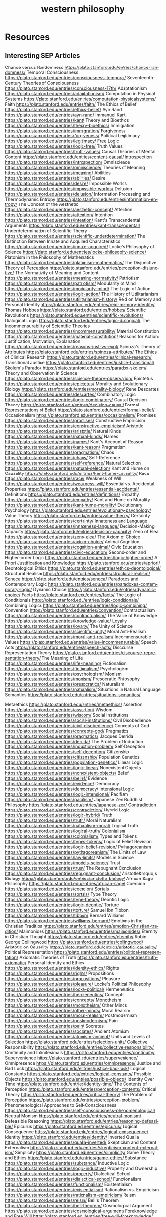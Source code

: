 #+title: western philosophy
#+description: Philosophy knowledge-base of the ##apoptosis community on Freenode
#+language: en
#+startup: overview indent align
#+babel: :cache no
#+options: ^:nil num:nil tags:nil
#+html_head: <link rel="stylesheet" type="text/css" href="https://www.pirilampo.org/styles/readtheorg/css/htmlize.css"/>
#+html_head: <link rel="stylesheet" type="text/css" href="https://www.pirilampo.org/styles/readtheorg/css/readtheorg.css"/>
#+html_head: <script src="https://ajax.googleapis.com/ajax/libs/jquery/2.1.3/jquery.min.js"></script>
#+html_head: <script src="https://maxcdn.bootstrapcdn.com/bootstrap/3.3.4/js/bootstrap.min.js"></script>
#+html_head: <script type="text/javascript" src="https://www.pirilampo.org/styles/lib/js/jquery.stickytableheaders.js"></script>
#+html_head: <script type="text/javascript" src="https://www.pirilampo.org/styles/readtheorg/js/readtheorg.js"></script>
#+html_head: <link rel="stylesheet" type="text/css" href="/episteme/extra.css"/>

* Resources
** Interesting SEP Articles
Chance versus Randomness https://plato.stanford.edu/entries/chance-randomness/
Temporal Consciousness https://plato.stanford.edu/entries/consciousness-temporal/
Seventeenth-Century Theories of Consciousness https://plato.stanford.edu/entries/consciousness-17th/
Adaptationism https://plato.stanford.edu/entries/adaptationism/
Computation in Physical Systems https://plato.stanford.edu/entries/computation-physicalsystems/
Faith https://plato.stanford.edu/entries/faith/
The Ethics of Belief https://plato.stanford.edu/entries/ethics-belief/
Ayn Rand https://plato.stanford.edu/entries/ayn-rand/
Immanuel Kant https://plato.stanford.edu/entries/kant/
Theory and Bioethics https://plato.stanford.edu/entries/theory-bioethics/
Immigration https://plato.stanford.edu/entries/immigration/
Forgiveness https://plato.stanford.edu/entries/forgiveness/
Political Legitimacy https://plato.stanford.edu/entries/legitimacy/
Free Logic https://plato.stanford.edu/entries/logic-free/
Truth Values https://plato.stanford.edu/entries/truth-values/
Causal Theories of Mental Content https://plato.stanford.edu/entries/content-causal/
Introspection https://plato.stanford.edu/entries/introspection/
Omniscience https://plato.stanford.edu/entries/omniscience/
Theories of Meaning https://plato.stanford.edu/entries/meaning/
Abilities https://plato.stanford.edu/entries/abilities/
Desire https://plato.stanford.edu/entries/desire/
Impossible Worlds https://plato.stanford.edu/entries/impossible-worlds/
Delusion https://plato.stanford.edu/entries/delusion/
Information Processing and Thermodynamic Entropy https://plato.stanford.edu/entries/information-entropy/
The Concept of the Aesthetic https://plato.stanford.edu/entries/aesthetic-concept/
Attention https://plato.stanford.edu/entries/attention/
Intention https://plato.stanford.edu/entries/intention/
Kant's Transcendental Arguments https://plato.stanford.edu/entries/kant-transcendental/
Underdetermination of Scientific Theory https://plato.stanford.edu/entries/scientific-underdetermination/
The Distinction Between Innate and Acquired Characteristics https://plato.stanford.edu/entries/innate-acquired/
Locke's Philosophy of Science https://plato.stanford.edu/entries/locke-philosophy-science/
Platonism in the Philosophy of Mathematics https://plato.stanford.edu/entries/platonism-mathematics/
The Disjunctive Theory of Perception https://plato.stanford.edu/entries/perception-disjunctive/
The Normativity of Meaning and Content https://plato.stanford.edu/entries/meaning-normativity/
Patriotism https://plato.stanford.edu/entries/patriotism/
Modularity of Mind https://plato.stanford.edu/entries/modularity-mind/
The Logic of Action https://plato.stanford.edu/entries/logic-action/
The History of Utilitarianism https://plato.stanford.edu/entries/utilitarianism-history/
Reid on Memory and Personal Identity https://plato.stanford.edu/entries/reid-memory-identity/
Thomas Hobbes https://plato.stanford.edu/entries/hobbes/
Scientific Revolutions https://plato.stanford.edu/entries/scientific-revolutions/
Dialogical Logic https://plato.stanford.edu/entries/logic-dialogical/
The Incommensurability of Scientific Theories https://plato.stanford.edu/entries/incommensurability/
Material Constitution https://plato.stanford.edu/entries/material-constitution/
Reasons for Action: Justification, Motivation, Explanation https://plato.stanford.edu/entries/reasons-just-vs-expl/
Spinoza's Theory of Attributes https://plato.stanford.edu/entries/spinoza-attributes/
The Ethics of Clinical Research https://plato.stanford.edu/entries/clinical-research/
Transitional Justice https://plato.stanford.edu/entries/justice-transitional/
Skolem's Paradox https://plato.stanford.edu/entries/paradox-skolem/
Theory and Observation in Science https://plato.stanford.edu/entries/science-theory-observation/
Epictetus https://plato.stanford.edu/entries/epictetus/
Morality and Evolutionary Biology https://plato.stanford.edu/entries/morality-biology/
Rene Descartes https://plato.stanford.edu/entries/descartes/
Combinatory Logic https://plato.stanford.edu/entries/logic-combinatory/
Causal Decision Theory https://plato.stanford.edu/entries/decision-causal/
Formal Representations of Belief https://plato.stanford.edu/entries/formal-belief/
Occasionalism https://plato.stanford.edu/entries/occasionalism/
Promises https://plato.stanford.edu/entries/promises/
Constructive Empiricism https://plato.stanford.edu/entries/constructive-empiricism/
Aristotle https://plato.stanford.edu/entries/aristotle/
Natural Kinds https://plato.stanford.edu/entries/natural-kinds/
Names https://plato.stanford.edu/entries/names/
Kant's Account of Reason https://plato.stanford.edu/entries/kant-reason/
Pragmatism https://plato.stanford.edu/entries/pragmatism/
Chaos https://plato.stanford.edu/entries/chaos/
Self-Reference https://plato.stanford.edu/entries/self-reference/
Natural Selection https://plato.stanford.edu/entries/natural-selection/
Kant and Hume on Causality https://plato.stanford.edu/entries/kant-hume-causality/
Race https://plato.stanford.edu/entries/race/
Weakness of Will https://plato.stanford.edu/entries/weakness-will/
Essential vs. Accidental Properties https://plato.stanford.edu/entries/essential-accidental/
Definitions https://plato.stanford.edu/entries/definitions/
Empathy https://plato.stanford.edu/entries/empathy/
Kant and Hume on Morality https://plato.stanford.edu/entries/kant-hume-morality/
Evolutionary Psychology https://plato.stanford.edu/entries/evolutionary-psychology/
Value Theory https://plato.stanford.edu/entries/value-theory/
Certainty https://plato.stanford.edu/entries/certainty/
Innateness and Language https://plato.stanford.edu/entries/innateness-language/
Decision-Making Capacity https://plato.stanford.edu/entries/decision-capacity/
Zeno of Elea https://plato.stanford.edu/entries/zeno-elea/
The Axiom of Choice https://plato.stanford.edu/entries/axiom-choice/
Animal Cognition https://plato.stanford.edu/entries/cognition-animal/
Civic Education https://plato.stanford.edu/entries/civic-education/
Second-order and Higher-order Logic https://plato.stanford.edu/entries/logic-higher-order/
A Priori Justification and Knowledge https://plato.stanford.edu/entries/apriori/
Deontological Ethics https://plato.stanford.edu/entries/ethics-deontological/
Structural Realism https://plato.stanford.edu/entries/structural-realism/
Seneca https://plato.stanford.edu/entries/seneca/
Paradoxes and Contemporary Logic https://plato.stanford.edu/entries/paradoxes-contemporary-logic/
Dynamic Choice https://plato.stanford.edu/entries/dynamic-choice/
Facts https://plato.stanford.edu/entries/facts/
The Logic of Conditionals https://plato.stanford.edu/entries/logic-conditionals/
Combining Logics https://plato.stanford.edu/entries/logic-combining/
Convention https://plato.stanford.edu/entries/convention/
Contractualism https://plato.stanford.edu/entries/contractualism/
The Value of Knowledge https://plato.stanford.edu/entries/knowledge-value/
Loyalty https://plato.stanford.edu/entries/loyalty/
The Unity of Science https://plato.stanford.edu/entries/scientific-unity/
Moral Anti-Realism https://plato.stanford.edu/entries/moral-anti-realism/
Incommensurable Values https://plato.stanford.edu/entries/value-incommensurable/
Speech Acts https://plato.stanford.edu/entries/speech-acts/
Discourse Representation Theory https://plato.stanford.edu/entries/discourse-representation-theory/
The Meaning of Life https://plato.stanford.edu/entries/life-meaning/
Fictionalism https://plato.stanford.edu/entries/fictionalism/
Psychologism https://plato.stanford.edu/entries/psychologism/
Monism https://plato.stanford.edu/entries/monism/
Presocratic Philosophy https://plato.stanford.edu/entries/presocratics/
Naturalism https://plato.stanford.edu/entries/naturalism/
Situations in Natural Language Semantics https://plato.stanford.edu/entries/situations-semantics/

Metaethics https://plato.stanford.edu/entries/metaethics/
Assertion https://plato.stanford.edu/entries/assertion/
Wisdom https://plato.stanford.edu/entries/wisdom/
Social Institutions https://plato.stanford.edu/entries/social-institutions/
Civil Disobedience https://plato.stanford.edu/entries/civil-disobedience/
Concepts of God https://plato.stanford.edu/entries/concepts-god/
Pragmatics https://plato.stanford.edu/entries/pragmatics/
Jacques Derrida https://plato.stanford.edu/entries/derrida/
The Problem of Induction https://plato.stanford.edu/entries/induction-problem/
Self-Deception https://plato.stanford.edu/entries/self-deception/
Citizenship https://plato.stanford.edu/entries/citizenship/
Population Genetics https://plato.stanford.edu/entries/population-genetics/
Linear Logic https://plato.stanford.edu/entries/logic-linear/
Nonexistent Objects https://plato.stanford.edu/entries/nonexistent-objects/
Belief https://plato.stanford.edu/entries/belief/
Evidence https://plato.stanford.edu/entries/evidence/
Democracy https://plato.stanford.edu/entries/democracy/
Intensional Logic https://plato.stanford.edu/entries/logic-intensional/
Pacifism https://plato.stanford.edu/entries/pacifism/
Japanese Zen Buddhist Philosophy https://plato.stanford.edu/entries/japanese-zen/
Contradiction https://plato.stanford.edu/entries/contradiction/
Hybrid Logic https://plato.stanford.edu/entries/logic-hybrid/
Truth https://plato.stanford.edu/entries/truth/
Moral Naturalism https://plato.stanford.edu/entries/naturalism-moral/
Logical Truth https://plato.stanford.edu/entries/logical-truth/
Colonialism https://plato.stanford.edu/entries/colonialism/
Types and Tokens https://plato.stanford.edu/entries/types-tokens/
Logic of Belief Revision https://plato.stanford.edu/entries/logic-belief-revision/
Pythagoreanism https://plato.stanford.edu/entries/pythagoreanism/
The Limits of Law https://plato.stanford.edu/entries/law-limits/
Models in Science https://plato.stanford.edu/entries/models-science/
Trust https://plato.stanford.edu/entries/trust/
The Repugnant Conclusion https://plato.stanford.edu/entries/repugnant-conclusion/
Aristotle&rsquo;s Biology https://plato.stanford.edu/entries/aristotle-biology/
African Sage Philosophy https://plato.stanford.edu/entries/african-sage/
Coercion https://plato.stanford.edu/entries/coercion/
Sortals https://plato.stanford.edu/entries/sortals/
Type Theory https://plato.stanford.edu/entries/type-theory/
Deontic Logic https://plato.stanford.edu/entries/logic-deontic/
Torture https://plato.stanford.edu/entries/torture/
Samuel Ibn Tibbon https://plato.stanford.edu/entries/tibbon/
Bernard Williams https://plato.stanford.edu/entries/williams-bernard/
Emotions in the Christian Tradition https://plato.stanford.edu/entries/emotion-Christian-tradition/
Maimonides https://plato.stanford.edu/entries/maimonides/
Eternity in Christian Thought https://plato.stanford.edu/entries/eternity/
Robin George Collingwood https://plato.stanford.edu/entries/collingwood/
Aristotle on Causality https://plato.stanford.edu/entries/aristotle-causality/
Political Representation https://plato.stanford.edu/entries/political-representation/
Axiomatic Theories of Truth https://plato.stanford.edu/entries/truth-axiomatic/
Personal Identity and Ethics https://plato.stanford.edu/entries/identity-ethics/
Rights https://plato.stanford.edu/entries/rights/
Propositions https://plato.stanford.edu/entries/propositions/
Pleasure https://plato.stanford.edu/entries/pleasure/
Locke's Political Philosophy https://plato.stanford.edu/entries/locke-political/
Hermeneutics https://plato.stanford.edu/entries/hermeneutics/
Concepts https://plato.stanford.edu/entries/concepts/
Monotheism https://plato.stanford.edu/entries/monotheism/
Other Minds https://plato.stanford.edu/entries/other-minds/
Moral Realism https://plato.stanford.edu/entries/moral-realism/
Postmodernism https://plato.stanford.edu/entries/postmodernism/
Pain https://plato.stanford.edu/entries/pain/
Socrates https://plato.stanford.edu/entries/socrates/
Ancient Atomism https://plato.stanford.edu/entries/atomism-ancient/
Units and Levels of Selection https://plato.stanford.edu/entries/selection-units/
Collective Responsibility https://plato.stanford.edu/entries/collective-responsibility/
Continuity and Infinitesimals https://plato.stanford.edu/entries/continuity/
Supervenience https://plato.stanford.edu/entries/supervenience/
Omnipresence https://plato.stanford.edu/entries/omnipresence/
Justice and Bad Luck https://plato.stanford.edu/entries/justice-bad-luck/
Logical Constants https://plato.stanford.edu/entries/logical-constants/
Possible Objects https://plato.stanford.edu/entries/possible-objects/
Identity Over Time https://plato.stanford.edu/entries/identity-time/
The Contents of Perception https://plato.stanford.edu/entries/perception-contents/
Critical Theory https://plato.stanford.edu/entries/critical-theory/
The Problem of Perception https://plato.stanford.edu/entries/perception-problem/
Phenomenological Approaches to Self-Consciousness https://plato.stanford.edu/entries/self-consciousness-phenomenological/
Neutral Monism https://plato.stanford.edu/entries/neutral-monism/
Defeasible Reasoning https://plato.stanford.edu/entries/reasoning-defeasible/
Epicurus https://plato.stanford.edu/entries/epicurus/
Logical Consequence https://plato.stanford.edu/entries/logical-consequence/
Identity https://plato.stanford.edu/entries/identity/
Inverted Qualia https://plato.stanford.edu/entries/qualia-inverted/
Skepticism and Content Externalism https://plato.stanford.edu/entries/skepticism-content-externalism/
Simplicity https://plato.stanford.edu/entries/simplicity/
Game Theory and Ethics https://plato.stanford.edu/entries/game-ethics/
Substance https://plato.stanford.edu/entries/substance/
Inductive Logic https://plato.stanford.edu/entries/logic-inductive/
Property and Ownership https://plato.stanford.edu/entries/property/
Dialectical School https://plato.stanford.edu/entries/dialectical-school/
Functionalism https://plato.stanford.edu/entries/functionalism/
Existentialism https://plato.stanford.edu/entries/existentialism/
Rationalism vs. Empiricism https://plato.stanford.edu/entries/rationalism-empiricism/
Reism https://plato.stanford.edu/entries/reism/
Bell's Theorem https://plato.stanford.edu/entries/bell-theorem/
Cosmological Argument https://plato.stanford.edu/entries/cosmological-argument/
Foreknowledge and Free Will https://plato.stanford.edu/entries/free-will-foreknowledge/
Authority https://plato.stanford.edu/entries/authority/
Computability and Complexity https://plato.stanford.edu/entries/computability/
Consciousness https://plato.stanford.edu/entries/consciousness/
Categories https://plato.stanford.edu/entries/categories/
Schema https://plato.stanford.edu/entries/schema/
Sense-Data https://plato.stanford.edu/entries/sense-data/
Suicide https://plato.stanford.edu/entries/suicide/
Pornography and Censorship https://plato.stanford.edu/entries/pornography-censorship/
Compatibilism https://plato.stanford.edu/entries/compatibilism/
Hedonism https://plato.stanford.edu/entries/hedonism/
Plato https://plato.stanford.edu/entries/plato/
The Chinese Room Argument https://plato.stanford.edu/entries/chinese-room/
Atheism and Agnosticism https://plato.stanford.edu/entries/atheism-agnosticism/
Descriptions https://plato.stanford.edu/entries/descriptions/
Anaphora https://plato.stanford.edu/entries/anaphora/
The Frame Problem https://plato.stanford.edu/entries/frame-problem/
Moral Relativism https://plato.stanford.edu/entries/moral-relativism/
Boundary https://plato.stanford.edu/entries/boundary/
Temporal Parts https://plato.stanford.edu/entries/temporal-parts/
Knowledge by Acquaintance vs. Description https://plato.stanford.edu/entries/knowledge-acquaindescrip/
Rule Consequentialism https://plato.stanford.edu/entries/consequentialism-rule/
Francis Bacon https://plato.stanford.edu/entries/francis-bacon/
Legal Obligation and Authority https://plato.stanford.edu/entries/legal-obligation/
Plato on Rhetoric and Poetry https://plato.stanford.edu/entries/plato-rhetoric/
Mental Causation https://plato.stanford.edu/entries/mental-causation/
Phenomenology https://plato.stanford.edu/entries/phenomenology/
Arguments for Incompatibilism https://plato.stanford.edu/entries/incompatibilism-arguments/
Practical Reason https://plato.stanford.edu/entries/practical-reason/
Moral Reasoning https://plato.stanford.edu/entries/reasoning-moral/
Zombies https://plato.stanford.edu/entries/zombies/
Nothingness https://plato.stanford.edu/entries/nothingness/
Karl Marx https://plato.stanford.edu/entries/marx/
Dualism https://plato.stanford.edu/entries/dualism/
Life https://plato.stanford.edu/entries/life/
Necessary and Sufficient Conditions https://plato.stanford.edu/entries/necessary-sufficient/
The Analytic/Synthetic Distinction https://plato.stanford.edu/entries/analytic-synthetic/
Intentionality https://plato.stanford.edu/entries/intentionality/
Virtue Ethics https://plato.stanford.edu/entries/ethics-virtue/
States of Affairs https://plato.stanford.edu/entries/states-of-affairs/
The Moral Status of Animals https://plato.stanford.edu/entries/moral-animal/
The Computational Theory of Mind https://plato.stanford.edu/entries/computational-mind/
Bayes' Theorem https://plato.stanford.edu/entries/bayes-theorem/
Punishment https://plato.stanford.edu/entries/punishment/
Sovereignty https://plato.stanford.edu/entries/sovereignty/
The Free Rider Problem https://plato.stanford.edu/entries/free-rider/
Consequentialism https://plato.stanford.edu/entries/consequentialism/
Mereology https://plato.stanford.edu/entries/mereology/
Eliminative Materialism https://plato.stanford.edu/entries/materialism-eliminative/
Laws of Nature https://plato.stanford.edu/entries/laws-of-nature/
The Turing Test https://plato.stanford.edu/entries/turing-test/
Analysis https://plato.stanford.edu/entries/analysis/
Memory https://plato.stanford.edu/entries/memory/
Aesthetic Judgment https://plato.stanford.edu/entries/aesthetic-judgment/
Positive and Negative Liberty https://plato.stanford.edu/entries/liberty-positive-negative/
Human Rights https://plato.stanford.edu/entries/rights-human/
Self-Knowledge https://plato.stanford.edu/entries/self-knowledge/
Transcendentalism https://plato.stanford.edu/entries/transcendentalism/
Civil Rights https://plato.stanford.edu/entries/civil-rights/
Emotion https://plato.stanford.edu/entries/emotion/
Relativism https://plato.stanford.edu/entries/relativism/
Causal Determinism https://plato.stanford.edu/entries/determinism-causal/
Nonconceptual Mental Content https://plato.stanford.edu/entries/content-nonconceptual/
Reference https://plato.stanford.edu/entries/reference/
Moral Character https://plato.stanford.edu/entries/moral-character/
Federalism https://plato.stanford.edu/entries/federalism/
Legal Positivism https://plato.stanford.edu/entries/legal-positivism/
Change and Inconsistency https://plato.stanford.edu/entries/change/
Fatalism https://plato.stanford.edu/entries/fatalism/
Law and Language https://plato.stanford.edu/entries/law-language/
Freedom of Speech https://plato.stanford.edu/entries/freedom-speech/
Time https://plato.stanford.edu/entries/time/
Structuralism in Physics https://plato.stanford.edu/entries/physics-structuralism/
Narrow Mental Content https://plato.stanford.edu/entries/content-narrow/
The Pure Theory of Law https://plato.stanford.edu/entries/lawphil-theory/
Paternalism https://plato.stanford.edu/entries/paternalism/
Egoism https://plato.stanford.edu/entries/egoism/
Intrinsic vs. Extrinsic Value https://plato.stanford.edu/entries/value-intrinsic-extrinsic/
Externalism About Mental Content https://plato.stanford.edu/entries/content-externalism/
Children&rsquo;s Rights https://plato.stanford.edu/entries/rights-children/
Equality of Opportunity https://plato.stanford.edu/entries/equal-opportunity/
Parenthood and Procreation https://plato.stanford.edu/entries/parenthood/
Civic Humanism https://plato.stanford.edu/entries/humanism-civic/
Object https://plato.stanford.edu/entries/object/
Emergent Properties https://plato.stanford.edu/entries/properties-emergent/
The Natural Law Tradition in Ethics https://plato.stanford.edu/entries/natural-law-ethics/
Libertarianism https://plato.stanford.edu/entries/libertarianism/
Qualia: The Knowledge Argument https://plato.stanford.edu/entries/qualia-knowledge/
Personal Identity https://plato.stanford.edu/entries/identity-personal/
Egalitarianism https://plato.stanford.edu/entries/egalitarianism/
Pyrrho https://plato.stanford.edu/entries/pyrrho/
Identity Politics https://plato.stanford.edu/entries/identity-politics/
Realism https://plato.stanford.edu/entries/realism/
Consciousness and Intentionality https://plato.stanford.edu/entries/consciousness-intentionality/
Moral Skepticism https://plato.stanford.edu/entries/skepticism-moral/
Scientific Realism https://plato.stanford.edu/entries/scientific-realism/
Personal Autonomy https://plato.stanford.edu/entries/personal-autonomy/
The Biological Notion of Self and Non-self https://plato.stanford.edu/entries/biology-self/
Omnipotence https://plato.stanford.edu/entries/omnipotence/
Doing vs. Allowing Harm https://plato.stanford.edu/entries/doing-allowing/
Privacy https://plato.stanford.edu/entries/privacy/
The Correspondence Theory of Truth https://plato.stanford.edu/entries/truth-correspondence/
Determinables and Determinates https://plato.stanford.edu/entries/determinate-determinables/
Events https://plato.stanford.edu/entries/events/
Relative Identity https://plato.stanford.edu/entries/identity-relative/
The Definition of Morality https://plato.stanford.edu/entries/morality-definition/
Moral Dilemmas https://plato.stanford.edu/entries/moral-dilemmas/
Finitism in Geometry https://plato.stanford.edu/entries/geometry-finitism/
Process Philosophy https://plato.stanford.edu/entries/process-philosophy/
Justice as a Virtue https://plato.stanford.edu/entries/justice-virtue/
Free Will https://plato.stanford.edu/entries/freewill/
Intrinsic vs. Extrinsic Properties https://plato.stanford.edu/entries/intrinsic-extrinsic/
Affirmative Action https://plato.stanford.edu/entries/affirmative-action/
Legal Rights https://plato.stanford.edu/entries/legal-rights/
Skepticism https://plato.stanford.edu/entries/skepticism/
Nationalism https://plato.stanford.edu/entries/nationalism/
Model Theory https://plato.stanford.edu/entries/model-theory/
First-order Model Theory https://plato.stanford.edu/entries/modeltheory-fo/
Tarski's Truth Definitions https://plato.stanford.edu/entries/tarski-truth/
Causation in the Law https://plato.stanford.edu/entries/causation-law/
Well-Being https://plato.stanford.edu/entries/well-being/
Communitarianism https://plato.stanford.edu/entries/communitarianism/
John Locke https://plato.stanford.edu/entries/locke/
Common Knowledge https://plato.stanford.edu/entries/common-knowledge/
Comparative Philosophy: Chinese and Western https://plato.stanford.edu/entries/comparphil-chiwes/
Abstract Objects https://plato.stanford.edu/entries/abstract-objects/
Automated Reasoning https://plato.stanford.edu/entries/reasoning-automated/
Panpsychism https://plato.stanford.edu/entries/panpsychism/
Higher-Order Theories of Consciousness https://plato.stanford.edu/entries/consciousness-higher/
The Unity of Consciousness https://plato.stanford.edu/entries/consciousness-unity/
Equality https://plato.stanford.edu/entries/equality/
Physicalism https://plato.stanford.edu/entries/physicalism/
The Analysis of Knowledge https://plato.stanford.edu/entries/knowledge-analysis/
Challenges to Metaphysical Realism https://plato.stanford.edu/entries/realism-sem-challenge/
Constitutionalism https://plato.stanford.edu/entries/constitutionalism/
Counterfactual Theories of Causation https://plato.stanford.edu/entries/causation-counterfactual/
Disjunction https://plato.stanford.edu/entries/disjunction/
Incompatibilist (Nondeterministic) Theories of Free Will https://plato.stanford.edu/entries/incompatibilism-theories/
Contractarianism https://plato.stanford.edu/entries/contractarianism/
Actualism https://plato.stanford.edu/entries/actualism/
Representational Theories of Consciousness https://plato.stanford.edu/entries/consciousness-representational/
Mental Representation https://plato.stanford.edu/entries/mental-representation/
War https://plato.stanford.edu/entries/war/
The Mind/Brain Identity Theory https://plato.stanford.edu/entries/mind-identity/
Logical Form https://plato.stanford.edu/entries/logical-form/
Properties https://plato.stanford.edu/entries/properties/
Intuitionistic Logic https://plato.stanford.edu/entries/logic-intuitionistic/
Epiphenomenalism https://plato.stanford.edu/entries/epiphenomenalism/
The Language of Thought Hypothesis https://plato.stanford.edu/entries/language-thought/
Pascal's Wager https://plato.stanford.edu/entries/pascal-wager/
Color https://plato.stanford.edu/entries/color/
Mental Imagery https://plato.stanford.edu/entries/mental-imagery/
Structured Propositions https://plato.stanford.edu/entries/propositions-structured/
Qualia https://plato.stanford.edu/entries/qualia/
Singular Propositions https://plato.stanford.edu/entries/propositions-singular/
Probabilistic Causation https://plato.stanford.edu/entries/causation-probabilistic/
Vagueness https://plato.stanford.edu/entries/vagueness/
Thought Experiments https://plato.stanford.edu/entries/thought-experiment/
Causal Processes https://plato.stanford.edu/entries/causation-process/
Liberalism https://plato.stanford.edu/entries/liberalism/
Informal Logic https://plato.stanford.edu/entries/logic-informal/
Logical Constructions https://plato.stanford.edu/entries/logical-construction/
The Coherence Theory of Truth https://plato.stanford.edu/entries/truth-coherence/
Existence https://plato.stanford.edu/entries/existence/
The Identity of Indiscernibles https://plato.stanford.edu/entries/identity-indiscernible/
Stoicism https://plato.stanford.edu/entries/stoicism/
The Identity Theory of Truth https://plato.stanford.edu/entries/truth-identity/
Contemporary Approaches to the Social Contract https://plato.stanford.edu/entries/contractarianism-contemporary/
Original Position https://plato.stanford.edu/entries/original-position/
Animal Consciousness https://plato.stanford.edu/entries/consciousness-animal/

* Pre-Socratic
** Four elements: Earth, Water, Air and Fire
** Sophists ~ 450BC
[[http://en.wikipedia.org/wiki/Sophism]]
- First attempt at a full-fledged philosophical doctrine
*** Protagoras
- Considered the first sophist
*** Professional teachers
- Despised by Plato
  - Because they charged fees
  - Because they used rhetorical sleight-of-hand
** Pythagoreans ~ 500BC
[[http://en.wikipedia.org/wiki/Pythagoreans]]
- Believed in reincarnation
- Heavily influenced by mathematics and mysticism
- Transmigration of the Soul was a core belief
- Were vegetarians
** Heraclitus - 535-475BC
[[http://en.wikipedia.org/wiki/Heraclitus]]
- "No man steps in the same river twice."
- Diogenes primary biographer
** Parmenides ~ 450BC
[[http://en.wikipedia.org/wiki/Parmenides]]
- Only known work was "On Nature" - a poem
- Claimed that truth cannot be know through sensory perception, only through logos.
** Zeno of Elea - 490-430BC
[[http://en.wikipedia.org/wiki/Zeno]]
*** Reducto ad Absurdum
*** Zeno's Paradox
- Arhilles and the Tortoise
[[http://en.wikipedia.org/wiki/Zeno%27s_paradoxes#Achilles_and_the_tortoise]]
** Herodotus - 484-425BC
[[http://en.wikipedia.org/wiki/Herodotus]]
- Greek Historian
- First known writer to collect and document his ideas systematically.
** Thucydides - 460-395BC
[[http://en.wikipedia.org/wiki/Thucydides]]
- The Pelopomnesian War - his greatest contribution to history.
- "The Father of Scientific History"
- "The Father of the school of political realism"
* Classical Greek
** Socrates - 469-399BC
[[http://en.wikipedia.org/wiki/Socrates]]
- Ethical truth was absolute
- "To Know the Good is to Do the Good"
** Plato
[[http://en.wikipedia.org/wiki/Plato]]
- Invented Metaphysics
- The Socratic Method
- Forms
- Asked the question "What is virtue?"
- Invented Dualism of Mind and Body
*** Republic
- Shadows on the Cave Wall
- Women should hold political power
- Political leaders chosen from among best & brightest
- Anti-democratic
- What is Justice?
  - Give each man his due
  - Might makes right
  - Reason
- No nuclear family
- No private property
- Philosopher "guardians" of Reason will rule
** Aristotle
[[http://en.wikipedia.org/wiki/Aristotle]]
- Democratic principles
- Invented term "physics"
  - Greek for "Nature"
*** Criticism of The Republic/Plato
- Family is rooted in human nature
- Idea of private property is 'natural'
- Rejected concentration of power
- Supported rule by middle class
*** Ethics
- Defined ethics as "What is the good goal of human life?"
- Happiness is the life lived by the virtuous person
- Happiness is the goal of human life
  - Happiness originally meant "success"
- Happiness means good at being human
**** Four Primary Virtues
  - Courage
  - Temperance
  - Justice
  - Wisdom
*** Epistomology
- We acquire our knowledge of the world via our senses
** Epicureanism
[[http://en.wikipedia.org/wiki/Epicureanism]]
- We are made of atoms
- No afterlife
- Abstain from Political Life
- Abstain from sexual involvement
- Take nothing to excess
** Stoicism
[[http://en.wikipedia.org/wiki/Stoicism]]
- Critical response to epicureanism
- Freedom from suffering through discipline
- Duty to community
- Considered philosophy a way of life
- Actions more important than beliefs
*** Zeno of Citium - 334-262BC
[[http://en.wikipedia.org/wiki/Zeno_of_Citium]]
- Considered founder of Stoicism
- "Happiness is a good flow of life"
- Pathos is a disturbance of the mind repugnant to Reason and against Nature.
- Virtua is the consistency of the soul with Right Reason and Universal Reason
  (logic)
*** Zeno of Elea - 490-430BC
[[http://en.wikipedia.org/wiki/Zeno_of_Elea]]
- Realist/Materialist
- Best known for his Paradoxes
[[http://en.wikipedia.org/wiki/Zeno%27s_paradoxes]]
* Romans
** Cicero - 106-43BC
[[http://en.wikipedia.org/wiki/Cicero]]
- Brought Greek philosophy to the Romans
- Combined Skeptics, Epicureanism
- Virtue is happiness from Aristotle
- Epicurean principle of refined and disciplined pleasure
** Skeptics
[[http://en.wikipedia.org/wiki/Skeptics]]
- Sextus Empiricus
- Raised the question "How do we know what we know?"
- Can we trust any of our own knowledge?
* Christians
** Hebrew Bible
[[http://en.wikipedia.org/wiki/Hebrew_Bible]]
- Explores the relationship between God and the people of Jerusalem
- Central theme is the Covenant
*** Abraham
- Isaac
  - Jacob (Israel)
** Old Testament
[[http://en.wikipedia.org/wiki/Old_Testament]]
*** Book of Job
[[http://en.wikipedia.org/wiki/Book_of_Job]]
- Asks the question "Why do the righteous suffer?"
- Satan challenges Lord
- Lord inflicts cruelty on Job
- Job does not forsake his Lord
** New Testament
[[http://en.wikipedia.org/wiki/New_Testament]]
*** Paul
- Early author
- The Gospels
- Baptism as the means by which Jews become Christians
- Rejects circumcision as a necessary rite to become Christian
** Augistine - 354 - 430
[[http://en.wikipedia.org/wiki/Augustine]]
- Combined christian with platonic
- Wrote "Confessions" [[http://en.wikipedia.org/wiki/Confessions_of_St._Augustine]]
- The Grace of God
- Is grace a gift of god, or must it be earned?
- Predestination - God knows from the start who will receive The Grace
** Aquinus - 1225-1274
[[http://en.wikipedia.org/wiki/Aquinas]]
- Argues that the eternity of the world cannot be demonstrated by pure logic.
- Wrote the "Summa Theologica"
- Aristotelian
- Truth could be achieved through natural or divine reason
*** Four Cardinal Virtues
- Prudence
- Temperance
- Justice
- Fortitude
*** Five Ways on the Nature of God
- God is simple, without composition of parts
- God is perfect, lacking nothing
- God is infinite
- God is immutable
- God is one
** Medieval Thought
*** Realism
- Words have meaning in and of themselves
*** Nominalism
- Words have no inherit meaning
** Luther - 1483-1546
[[http://en.wikipedia.org/wiki/Luther]]
- Disagreed with Augustine's automatic granting of grace by god
*** Wrote the 95 Theses
- In response to Indulgences sold by the Pope
- Strongly believed that freedom from God's punishment could not be purchased with
  money.
*** Earned grace through belief in Jesus
- Salvation is not earned by good deeds
- Faith in Jesus brings salvation
*** Once justified, you can be condemned  through the commission of sin.
** Calvin - 1509-1564
[[http://en.wikipedia.org/wiki/Calvin]]
- Grace was given by god
- Knowledge of God not attainable through experience, only through studying of
  scripture
- Rejected catholic doctrine of merit
- Supported the notion of predestination
- Once justified, always justified
- Justification comes through having a conversion experience
- Proponent of the concept of the original sin
* The Renaissance
** Machiavelli
[[http://en.wikipedia.org/wiki/Machiavelli]]
- Inventor of Political Science
*** The Prince
- "It is better to be feared than to be loved, because love is fickle but fear is
  constant.
- Reputation for honesty, integrity is important
- But not the practice of it.
** Thomas Moore
[[http://en.wikipedia.org/wiki/Thomas_Moore]]
*** Wrote "Utopia"
- Mocked modern English society
- All property is communal
- Marriage is by love, not arranged
- Elected parliament
- Price elected for life
- Moral Theory focused on happiness
**** War for 3 Reasons
  - Defend Territory
  - Defend Ally Territory
  - Liberate oppressed people
** Erasumus
[[http://en.wikipedia.org/wiki/Erasmus]]
- Opposed strong enthusiasms
** Galileo
[[http://en.wikipedia.org/wiki/Galileo]]
** Francis Bacon
[[http://en.wikipedia.org/wiki/Francis_Bacon]]
- Sought to separate religion from natural philosophy
- Stressed Induction and Experimetnal Methods
- Father of Emperecism
- Strong advocate of inductive reasoning
- The father of emperecism
** Descartes
[[http://en.wikipedia.org/wiki/Descartes]]
- "Cogito ergo sum"
  - The most basic of all ideas, the existence of which cannot be disputed
- Two Proofs of God
  - A perfect being could only come from a perfect being.
  - From necessity: a perfect being must have existence to be perfect.
- Dualist (Mind/Body Dualism)
** Hobbes
[[http://en.wikipedia.org/wiki/Hobbes]]
- Leviathan
- We are guided by passions, not reason
- Passions
  - Desire for Power
  - Fear of Death
- Government is a means of escaping struggle between power and fear
- Governments derive their power from the subjects in exchange for peace and security
- The Social Contract
- Brutish, solitary and short.
** Spinoza
[[http://en.wikipedia.org/wiki/Spinoza]]
- Condemned by the Sephardic Jews of Amsterdam as a heretic.
- Freewill is a logical impossibility because all causes have precedents
- Rejected dualism of Descartes
*** God vs Nature
- God is nature
- All there is, is nature
- Nature has no values - good or bad
  - Nature simply is
- "The wise man seeks to understand nature, not gape at it like a fool."
*** Hell and damnation
- A life dominated by the original sin is a life of bondage, not rational freedom.
- There is no afterlife or an immortal soul.
*** Passion vs Reason
- A people lead by passion are more easily manipulated.
- Denied that the bible was the literal word of god.
*** Religion and virtue
- What you believe is not important
- Only what you believe matters.
*** Freedom
- Freedom to philosophise was the mark of a free society.
- Freedom of expression should be granted to all. Including religious freedom.
- Any government that attempts to manipulate the minds of men is a tyranny.
- All that matters is the right of the individual.
- Attempts to control either speech or thought will end in failure.
- Governments should only be able to interfere with men's actions, not their thoughts
  or words.
** Bayle
[[http://en.wikipedia.org/wiki/Pierre_Bayle]]
- Skepticism
- What do we know with any certainty?
- God cannot be known via reason, only faith
** Newton
[[http://en.wikipedia.org/wiki/Isaac_Newton]]
- Principia
- Law of Gravity
- Laws of Motion
- Discovered calculus
- Modern optics
* The Enlightenment
** Adam Smith - 1723-1790
[[http://en.wikipedia.org/wiki/Adam_smith]]
- He was aware of the dangers and problems that could arise from too much
  specialization of labor and the social isolation that could result.
- He worried about the moral impact on someone who shifted from a village-centric
  social context to that of a large city and the anonymity that could result.
- Smith is also concerned about class and wealth disparity and that impacts that
  would have on society.
*** The Theory of Moral Sentiment
- Offers an explanation and basis for the cooperation and coordination that are
  required for the division of labor described in Wealth of Nations.
- Why?
  - We want the approval of others
  - The reactions of others to us and our behaviors is important to us.
  - We generally seek to behave as if there were an impartial spectator observing our behaviors. Would they approve of them?
  - Our conscience is a product of these factors.
- Obeying the law
  - We do so because of the utility of doing so. In general, we derive benefit when we do so.
*** The Wealth of Nations: The Division of Labor
- Specialization of job function leads to massive gains in efficiency.
- Coordination and cooperation between specialists is done out of self-interest.
- We get what we need from others out of their self-interest, not their charity.
** Rousseau - 1712-1778
[[http://en.wikipedia.org/wiki/Rousseau]]
- Claimed that enlightenment beliefs led to eventual collapse of civilizations
- Called for a return to nature
*** Critiqued the progress of modern society
- Moral decadence always accompanies cultural progress
- American Indians in their simplistic life compare favorably to Europeans in their
  levels of happiness and virtue.
*** Social Contract
- All power is given to the state
- Your happiness is calculated as your share of the overall societal happiness
** David Hume - 1711-1766
[[http://en.wikipedia.org/wiki/David_Hume]]
*** Epistemology
- Ideas are copies of our sense impressions
- Three relations among ideas
  - Resemblance
  - Spatio-temporal
  - Cause-effect
- Reason alone cannot justify our belief in experience
- Belief in our experiences as representing the external world accurately is based on
  our instinct or custom, and cannot be proven with reason.
*** Morality
- Scientific theory of morality
- Moral judgment cannot be based on rational deliberation, because simpletons and
  infants are also capable of making more judgments.
- There is no evidence that indicates that the most intellectually capable members of
  our species are the most moral.
- Therefore, our sense of morality is based in part on our biology and in part by our
  social context.
- What makes a moral rule a universal more rule?
  - Primarily, its utility
  - All government and political institutions have their basis in utility to society.
- We have a natural appreciation for virtuous behavior, and are thus naturally moral
  at least in part.
- You cannot deterministically go from an "is" to an "ought"
*** Religion
- Basing religious belief on inference from experience has four flaws
  - It means that religion is probable at best, because all ideas are derived from experience, not reason.
  - In all scientific inquiries, negative evidence counts more than positive evidence. So we would require positive evidence with zero negative evidence in order to justify our belief in god through experience.
- Effects do not prove a cause.
- In the end, Hume is dismissive of both religion in general and in the ability to
  base religious belief on experience.
** Montesquieu - 1689-1755
[[http://en.wikipedia.org/wiki/Montesquieu]]
- Objected to Locke's Epistemological Relativism
- The laws of nature are demonstrable across cultures, therefore not all knowledge is
  relative
- Believed that democratic republics are the most morally desirable but least stable
  forms of association
- Greatly influenced American Revolution
  - Must limit the ability of government to grow in power
- Affluence eventually leads to despotism
** Bishop Berkeley - 1685-1733
[[http://en.wikipedia.org/wiki/Bishop_Berkeley]]
- There is no existence independent of perception
- To exist is to be perceived
- Disagreed with Locke's argument that human knowledge depends on the existence of
  material objects independent of minds.
- Claimed that materialism was dogmatic superstition.
- All of our ideas are derived from our experiences
** Mandeville - 1670-1733
[[http://en.wikipedia.org/wiki/Bernard_Mandeville]]
- The Fable of the Bees
- Central Human Traits
  - Selfishness
  - Egocentrism
** Vico - 1678-1744
[[http://en.wikipedia.org/wiki/Giambattista_Vico]]
- Philosophy of history
*** Human societies are cyclical
- Worship of gods
- Emergence of Heroes and kings
- Age of man
  - Inherently unstable
  - Leads to collapse
*** Disagreed with social contract theory
- Society is not a contract but the natural progression from customs and mores
** Leibniz - 1646-1716
[[http://en.wikipedia.org/wiki/Gottfried_Wilhelm_Leibniz]]
*** Co-inventory of Infinitesimal Calculus
[[http://en.wikipedia.org/wiki/Infinitesimal_calculus]]
*** Asserted "The best of all possible worlds"
[[http://en.wikipedia.org/wiki/Best_of_all_possible_worlds]]
*** Metaphyics - La Monadologie
[[http://en.wikipedia.org/wiki/Monadology]]
- An attempt to resolve the problem of mind/body dualism
- Nothing arises from nothing
- Everything that exists has a reason to exist
- Everything which exists is better than anything non-existent
*** Théodicée
[[http://en.wikipedia.org/wiki/Th%C3%A9odic%C3%A9e]]
- Reason and faith are gifts from God
- Sin and Suffering are the result of metaphysical imperfections
- Although God has unlimited reason and willpower, humans do not which makes sin and
  suffering possible.
*** Early developer of formal/algebraic logic
[[http://en.wikipedia.org/wiki/Algebraic_logic]]
** John Locke - 1632-1704
[[http://en.wikipedia.org/wiki/John_locke]]
*** Politics
- A man is free when he is subject only to political authority to which he has
  consented.
- Natural liberty is freedom from the arbitrary power of others
- Beginning of modern democratic political theory.
- Denies need for authoritarian power, which leads to despotism and tyranny
- Denies that fear is the primary motivator of men
- Natural Rights
  - Life
  - Liberty
  - Property
- Men are governed by laws from a legislature
- Opposed monarchies
- Modern social contract theory
  - An agreement among free and equal men to exit the state of nature and by forming a limited polity.
- Stressed that equality was legal equality, not equality of material possessions.
*** Knowledge/Epistomology
- Empericist
- Ideas are acquired via experience
- Two forms of experience
  - The external world
  - Reflection on the mind's own operations
- There are no innate ideas
- The mind is a Tabula Rasa
*** Ethics
- Ethics are learned, not innate
- Ethics are derived from experience, and thus relative to our experience of the
  world
* Age of Ideology
** Kant
[[http://en.wikipedia.org/wiki/Emmanuel_Kant]]
*** The Critique of Pure Reason
- Science is the study of the world as perceived by our senses
- To experience that world, we impose upon it forms and categories that make our
  experience of the world possible and coherent.
  - Space and Time
  - Object Persistence
  - Causality
  - Existence
  - Plurality
  - Unity
- Metaphysics goes beyond our experience, and thus outside of pure reason
- Disagreed with Locke and Hume and their empericism - the idea that all ideas and
  truths come from experience
- Without his 'categories of understanding' none of our experiences would make any
  sense.
*** The Critique of Practical Reason
- Maxim: Act only that that maxim by which you can at the same time will that it
  become a universal law.
- Practical Reason is concerned with how we ought to live.
- A moral law cannot consist primarily of hypothetical imperatives
  - Ex: If you want to stay healthy, you should eat right and exercise.
  - Ex: If you want to become a doctor, than you should study.
- Hypothetical imperatives fail because they only apply to those who want the outcome
  they describe.
- Categorical Imperatives have no qualification clause
  - Instead of saying "Do not lie if you want to be trusted" (hypothetical), instead it should be "Do not lie".
  - Categorical Imperatives must not depend on circumstance, desire or on the consequences of their actions
- The notion of Free Will is justified by our ability to self-legislate - to create
  rules that we should follow, and then to follow them.
*** Freedom, Morality
[[http://reasonandmeaning.com/2015/03/29/finally-kants-ethics-in-two-pages/]]
- Without freedom, morality is not possible
- Morality exists
- Therefore, freedom must exist
** Burke
[[http://en.wikipedia.org/wiki/Edmund_Burke]]
- Strongly condemned the French Revolution
- Strongly supported of the American Revolution
  - Because it did not propose a social upheaval or overturn, only a political one.
  - He believed that is used as its basis the notion of traditional rights - no taxation without representation - derived from English common law.
- Believed that individual rights were not derived from abstract principles but were
  instead based on traditions and conventions of the population.
- These are 'conventional' rights that could not be derived from theory.
** Hegel
[[http://en.wikipedia.org/wiki/Hegel]]
- Founder of Modern Historicism
- Opposed the Enlightenment concepts of materialism and that the unfolding of history
  was purely mechanical.
** Marx
[[http://en.wikipedia.org/wiki/Marx]]
- Historical materialism
- Division of Labor
- There will always be a scarcity of the goods needed to satisfy the cultural wants
  of all of society.
  - A consequence of this is that one part of society establishes itself as a ruling class in order to secure a dispropotionate share. This is inevitable as human nature
- Felt that the downfall of Capitalism was inevitable. And that Communism was its
  logical successor.
- Capitalism leads to exploitation and inequality, especially for women.
*** Modes of Production
- Communism is the answer to the problems inherit in the Capitalist Mode of
  Production.
- It addresses the problem of disparate incomes.
- It addresses the problem of scarcity on a global basis.
*** Felt that Capitalism would lead to alienation.
- Capitalism and Private Property would alienate man from other men and from himself.
** Mill - 1806-1873
[[http://en.wikipedia.org/wiki/John_Stuart_Mill]]
- Wrote "On Liberty" - classical defense of freedom from intrusive government AND
  from majority rule.
- Main defender of Utilitarianism
  - The idea that one ought do what brings about the most benefits and causes the least amount of harm.
  - The greatest good for the greatest number.
** Jeremey Bentham - 1748-1832
[[http://en.wikipedia.org/wiki/Jeremy_Bentham]]
- Founder of Utilitatianism
  - it is the greatest happiness of the greatest number that is the measure of right and wrong
  - Considered a hedonistic approach to utility.
- Early advocate for gender equality
- Supported the liberalization of laws against homosexuality
- Introduced the design of the Panopticon
  - [[http://en.wikipedia.org/wiki/Panopticon]]
- Coined the term "Codify"
  - proponent for condensing all British common law into a single set of cohenrent statutes.
- An early advocate of animal rights
  - A full-grown horse or dog is beyond comparison a more rational, as well as a more conversible animal, than an infant of a day, a week or even a month old. But suppose the case were otherwise, what would it avail? The question is not, Can they reason? nor, Can they talk? but, Can they suffer?
** Kierkegaard
[[http://en.wikipedia.org/wiki/Kierkegaard]]
- Founding figure of Existentialism
- Felt that true Christian faith required one to make a "Leap of Faith"
- Was concerned with Reason usurping the role and need for Faith.
- Felt that Abraham's willingness to sacrifice his only son Isaac when requested by
  God was a great "Leap of Faith"
  - Abraham's faith was justified when he raised up the knife to sacrifice his own son only to have his hand staid by God.
  - This is true belief, true faith.
- Three States to Human Life
  - Aesthetic - the pursuit of immediate pleasures.
  - Ethical - Through repentance and marriage.
  - Religious - Faith in the incarnation of God in Christ.
** Schopenhauer
[[http://en.wikipedia.org/wiki/Schopenhauer]]
- First to bring eastern Buddhist philosophy into western circles.
- Very pessimistic view of human existence.
- Believed that experiences of aesthetic beauty were as close as one could come to
  the true nature of existence.
*** Buddha's Four Noble Truths
- Life involves suffering
- Desire causes suffering
- Suffering will cease when desire ceases
- The solution to suffering is the renunciation of the will.
** Nietzsche
[[http://en.wikipedia.org/wiki/Nietzsche]]
*** Perspectivism
- Strongly rejected the Aristotelean notion of an objective real world.
- There is no true metaphysics.
- The world of appearances if the only world that we have access to.
- We have no access to knowledge about an objective world. We have only our
  perceptions, conceptions and interpretations.
- There is no 'Gods Eye View' of the real world.
  - This led to his proclomaition that 'God is Dead'
- His epistemology was practical, pragmatic.
*** The Will to Power
- Morality is an expression of The Will to Power
- Stressed master and slave morality, strength over weakness.
*** Morality is Subjective
- Values are relative to the time, place, circumstances and customs.
*** "Become who you are!"
- Ethics becomes an aesthetic pursuit of becoming a beautiful person - Give Style to
  your Character.
- We should not contradict our character, but instead cultivate our strengths and
  virtues.
- "Thus Spake Zarathustra"
- We should not follow the herd
* Modernity I
** James
[[http://en.wikipedia.org/wiki/William_James]]
- Pragmatism
- Saw his approach to philosophy as empowering the individual.
- There is no notion of absolute truth.
** Freud
[[http://en.wikipedia.org/wiki/Freud]]
- "Civilization and Its Discontents"
- Conflict among these three factions leads to unhappiness.
*** Id
- Represents the Self
- More powerful than ego, superego
- Seeks to gain pleasure, avoid pain
- Knows no moral judgements
- Produces frustration by making demands that cannot be fulfilled.
*** Ego
- Represents Reality
- Rational, cautious
- Weakest element of our personality
- Attempts to negotiate between Id and Superego
- Source of anxiety
*** Superego
- Represents Morality
- Imposes standards of moral perfection that cannot be sustained.
- It produces guilt.
** AJ Ayer
[[http://en.wikipedia.org/wiki/Alfred_Jules_Ayer]]
- Philosophy should abandon the pursuit of an absolute metaphysics.
- All talk about the world was a "logical construct" of our phenomenal and sensual
  experience.
- Considered philosophy the handmaiden of science - to help explain scientific
  meaning.
- Positivism was partly a response against the complete relativism of Kant. Positive
  = Pro-science
- Positivism was also built on the progress in symbolic logic and related
  mathematics.
- Language does not have a deterministic meaning or external provable correspondence.
- Believed that statements of ethical judgements were meaningless.
** Max Weber
[[http://en.wikipedia.org/wiki/Max_weber]]
- Founder of modern sociology
- Focused on how authority is legitimated in societies.
- Legitimacy has three forms
  - Legal
  - Traditional
  - Charismatic
** Dewey
[[http://en.wikipedia.org/wiki/John_Dewey]]
- Pragmatist
- Gave pragmatism a historical context -
- Pragmatism stats that the meaning of a statement was the practical results in
  experience that we would expect if that statement were true.
- Rejects the notion of truth and replaces it with "warranted assertability"
** Heidegger
[[http://en.wikipedia.org/wiki/Heidigger]]
** Wittgenstein
[[http://en.wikipedia.org/wiki/Wittgenstein]]
- Greatly influenced by Bertrand Russell.
- Believed that metaphysics was flawed, because it was based on the mistaken use of
  language.
*** recent nytimes discussion
[[http://nyti.ms/161XrAu]]
- traditional philosophy was inherently scientific
- purely theoretic philosophy is in conflict with a scientistic approach
- traditional philosophy over analogizes and over simplifies in the name of
  theoretical consistency
- modern philosophy must therefore avoid theory creation and should be primarily
  therapeutic
** Husserl
[[http://en.wikipedia.org/wiki/Husserl]]
- Criticized the relativism of Nietzsche, who believed that absolute truth cannot
  exist apart from our perspectives of it.
- Rejected skepticism for stating that even if there were absolute truths, we would
  have no way to know them.
- Rejected historicism for insisting that all truth is relative to the historical
  context in which it originates.
- Rejected positivism for insisting that only truths that are based on empirical
  phenomena are possible - partly because it leaves to room for mathematical
  axioms/truths which are not empirical.
- Husserl believed that philosophy should seek certainty, not facts.
* Modernity II
** Hayek
[[http://en.wikipedia.org/wiki/Friedrich_Hayek]]
- Socialism and central planning is incompatible with individual freedom
- Argued that there is a social division/dispersion of knowledge that leads to an
  efficient determination of prices.
- Prices do not necessarily represent merit.
- Therefore, rewards and social justice will not always be dispersed according to
  merit.
*** Wrote the "Road to Serfdom"
- People have incompatible preferences which central planning cannot possibly account
  for.
- Planned economies lead to concentrations of power.
- Therefore, central planning inevitably leads to a loss of freedom.
** Popper
[[http://en.wikipedia.org/wiki/Karl_Popper]]
- Was strongly influenced by how Einstein challenged the thoroughly confirmed and
  widely held confidence in Newton.
- Argued that science can strive for truth, but will never be 100% sure if/when it
  has achieved it.
- Our best form of knowledge is science, but that cannot be taken as justified truth.
- Insisted on the testability of scientific ideas.
- The objectivity of any scientific idea could only be established through critique.
** Kuhn
[[http://en.wikipedia.org/wiki/Thomas_Samuel_Kuhn]]
- The Structure of Scientific Revolutions
- Paradigm Shift
- Most scientific work is spent filling out the details of the prevailing paradigm,
  not in divergent or critical investigation.
- Over time anomalies accumulate in the prevailing paradigm, eventually building into
  a 'paradigm shift'
  - Aristotle (earth is center of universe)
  - Copernicus (sun is center of universe)
  - Newton
  - Einstein
  - ???
- A field of study is NOT a science until it has a single, unifying paradigm within
  which most of its practitioners work.
- Kuhn characterized progress in science as a highly social, and not necessarily
  rational, mechanism.
** Qine
[[http://en.wikipedia.org/wiki/Willard_Van_Orman_Quine]]
- Effective critic of logical positivism
- Attacked Empiricism
  - There is no real distinction between synthetic truths and analytic truths.
  - The principle of reductionism - that every high level statement could ultimately be reduced to simpler statements of sense experience - does not work.
  - This is because our ability to reason about sensory experience is constrained by the symbol language we use to reason about it.  These language impose their own boundary conditions to what can be reasoned.
** Habermas
[[http://en.wikipedia.org/wiki/Jürgen_Habermas]]
- Stressed the importance of the 'public sphere' of communications and how it enabled
  democracy.
- These social institutions enabled groups of individuals to discuss and openly
  debate and ultimately impact their political institutions.
*** Wrote "Theory of Communivative Action"
- Argued against the subject/object foundations of Marx and others.
- Instead, ethics and politics should be analyzed from a social perspective of
  self/other.
** Rawls
[[http://en.wikipedia.org/wiki/John_Rawls]]
*** Wrote "A Theory of Justice"
- The task of any theory of social justice is the legitimate the inequalities that
  emerge in the basic structure of society.
- To assess any system, you must do so from the 'original position'
  - Veil of Ignorance: You must not know your place in the social structure of society, or what your natural talents may be.
  - All participants must be disinterested in the outcome of the debate.
- Each person is to have an equal right to the most extensive basic liberty that is
  compatible with a similar liberty held by all others.
- If there are any inequalities in the system, they can only be justified if first -
  they are to everyone's advantage - and second - they be attached to positions or
  offices that are open to all.
** Derrida
[[http://en.wikipedia.org/wiki/Derrida]]
- Deconstructionist
- Questioned the entire western tradition of trying to define a 'true logos' behind
  our empirical view of the world.
  - This began with Plato's forms, and has been carried forward ever since.
- Follower of Nietzsche, Freud and Heidegger
  - Nietzsche did away with the concept of absolute truth.
  - Freud did away with the concept that the subjective self or consciousness has any special access to the 'logos' or true forms.
  - Heidegger did away with the notion of an 'I am' that precedes existence.
  - He argued (from Sartre) that you must exist in order to have an essence. There is no essence without existence.
- Deconstructionism directly opposes the Christian belief that Jesus/God embodies the
  perfect 'form' of man.
- Like Sartre (existentialism) - the absence of a higher plan or purpose to life does
  NOT render life meaningless.
- He wants to free us from the guilt over the absence of absolute meaning or purpose
  in life. There can be none, so get over it.
** Rorty
[[http://en.wikipedia.org/wiki/Rorty]]
- Absolute truth cannot be found in language - it is merely a statement that we
  approve of.
- Modern philosophers should give up the pursuit of absolute truth, and instead
  should seek to eliminate the cruelties of everyday life that these historical
  social norms have placed upon us.
- His basic critique of western philosophy centers on the refutation of the existence
  of a "God's eye-view" of the world
- Pragmatism is the ultimate anti-philosophy
  - Rejects the goal of defining truth as the level of correspondence with an objective reality.
  - Truth should be approached pragmatically: Does the statement work for us?
  - Also rejects absolute realism. Our experience of reality will always be influenced by the conceptual framework in which we analyze it. And that framework is constantly changing.
- Argues that many aspects of our language and are beliefs are contingent - not
  necessarily true or false.
- But it is important for our overall system of beliefs to 'hand together' and to be
  free of inconsistencies.
** Gouldner
[[http://en.wikipedia.org/wiki/Alvin_Ward_Gouldner]]
- Critic of the Marxist attempt to define society in terms of who owns the means of
  physical production, and the class distinctions that such a model result in.
- The succession of modern ideologies owes its existence to the American and French
  revolutions, which made it possible to be an intellectual dissident.
- Each ideology seeks to destroy competing ideologies while itself claiming to be
  disinterested.
- Class struggle in the modern west occur between old money and new intelligentsia
  (engineers, doctors, lawyers, scientists)
  - The struggle is not, as Marx described it, between those who controlled the means of production and the serfs below them.
** MacIntyre
[[http://en.wikipedia.org/wiki/Alasdair_MacIntyre]]
- Rejects the moral relativism that began with the Enlightenment thinkers (Locke,
  Hume, Kant).
- Admits that an absolute proof of any particular moral theory is beyond reach, but
  that our social traditions are a valid basis by which to evaluate our moral
  theories.
- Claims that social tradition is a necessary precondition for rationality. Without
  those traditions, there can be no rationality.
- The moral relativism of 'modern philosophy' is itself yet another tradition.
- He sees 'modern philosophy' as a tradition that is hostile to the very notion of
  traditions, and is thus self-contradictory.
*** The 'is-ought' gap
- This is the fundamental problem for all moral philosophy.
- If you believe in a fundamental difference between statements of fact
  vs. statements of value, it becomes impossible to to move from 'what is' to 'what
  ought to be'.
- This inability to find a rational justification to any given set of moral rules is
  a pervasive feature of modern philosophical endeavors.
- Thus modern philosophy leads to moral skepticism.
*** What is a tradition?
- The entire history of its world view over time.
- The community of people who are its bearers.
- The social practices of that community.
- They are like Kuhn's Scientific Paradigms.
- However, it must be possible for one tradition to judge other traditions based on
  rational criteria.
  - Example (Margaret Med): A primitive New Guinean tribe will have a tradition of beliefs, including truths about the world, that directly contradict most modern western traditions.
  - But we should not conclude that their belief system is un-judge-able, or equal to our traditional system of beliefs - there MUST be a basic by which to critique.
  - Nazi-ism, for example, is a tradition. We should be able to rationally argue why it is a bad tradition. Why it is wrong. Relativism would make this judgement impossible.
- The criteria: One tradition is more rational than another if
  - It can explain both the success and failures of the other tradition better than the other tradition itself can explain.
  - If it can understand the other tradition well enough to explain its failures to it in the other tradition's own terms.
** Nozick
[[http://en.wikipedia.org/wiki/Nozick]]
*** Limited Governement
- Wrote "Anarchy, State, and Utopia"
- Starts with the basic principle that a lone individual has certain rights that no
  other person may infringe upon.
- Then asks the question: With that as the basis, is there a form of government that
  can adhere to that principle? If so, what would it look like?
- The starting point is an individual who has the right to personal property. That is
  the state of nature.
  - Nozick does not attempt to justify this starting point - where does that initial right derive from and can it be proven. He simply takes it 'as-is'.
  - This is a weakness that others have used to refute much of his arguments.
- He then argues that only a very limited state may exist that would not infringe
  upon that fundamental right.
  - Involuntary redistribution of the wealth for even a single individual would be illegitimate.
- Nozick argues that a minimalist government is possible that does not infringe upon
  this basic right, and that it can be achieved without gaining the consent or
  participation of ALL individuals (which would necessarily entail some amount of
  coercion).
  - The only role of this minimal government is to enforce protection rights (police and judicial).
*** Redistribution of Wealth
- Taxes mean that others have a claim of ownership in you, and are therefore morally
  equivalent to forced labor and slavery.
- However, charitable redistribution is fine - only forced redistribution is wrong.
*** How do we assess a just society
- The means: The individual steps that led to the current distribution of wealth were
  each fair, just and entered into freely by both participants.
- The ends: The resulting distribution of wealth is equal among all participants,
  regardless of whether coercion was used to move some wealth from one to another.
* Modernity III
** Jonathan Haidt - 1963
*** The Happiness Hypothesis
- Wisdom
  - Curiosity
  - Love of learning
  - Judgement
  - Ingenuity
  - Emotional Intelligence
  - Perspective
- Courage
  - Valor
  - Persaverance
  - Integrity
- Humanity
  - Kindness
  - Loving
- Justice
  - Citizenship
  - Fairness
  - Leadership
- Termperance
  - Self-control
  - Prudence
  - Humility
- Transcendance
  - Appreciation of beauty and excellence
  - Gratitude
  - Hope
  - Spirituality
  - Foregiveness
  - Humor
  - Zest
** Jerry Fodor
[[http://en.wikipedia.org/wiki/Jerry_Fodor]]
- Proponent of psychological nativism
- mental states are relations between individuals and mental representations
- mental states are expressed in a Language of Thought
** Daniel Dennett
[[http://en.wikipedia.org/wiki/Daniel_Dennett]]
- Believes that the notions of Free Will and Determinism can be reconciled
- Focused on establishing a philosophy of mind that is firmly empirical
- Has argued that natural selection can account for the emergence of morality
** Paul Churchland
[[http://en.wikipedia.org/wiki/Paul_Churchland]]
- Proponent of Eliminative Materialism
  - [[http://en.wikipedia.org/wiki/Eliminative_materialism]]
- Every day mental concepts will eventually be eliminated by a fully mature
  neuroscience
** Thomas Nagel - 1937 -
[[http://en.wikipedia.org/wiki/Thomas_Nagel]]
- Believes that the current understanding of the physical world is insufficient to
  explain what it is like to "be some thing".
- Student of John Rawls
*** "What is it like to be a bat?"
[[http://en.wikipedia.org/wiki/What_Is_it_Like_to_Be_a_Bat%3F]]
- A refutation of reductionism as it pertains to the mind.
- Consciousness cannot be explained without reference to the phenomenon of being that
  thing.

** W.W. Bartley - 1934-1990
[[http://en.wikipedia.org/wiki/William_Warren_Bartley]]
- Close collaborator with Karl Popper
- Discussion of pancritical rationalism
  - [[http://lesswrong.com/lw/5vm/pancritical_rationalism_can_apply_to_preferences/]]
- Best known for pancritical rationalism
  - [[http://en.wikipedia.org/wiki/Pancritical_rationalism]]
  - Every possible option or explanation will have one valid criticism.
  - The goal is to choose the option whose criticism you are most willing to accept.
** Leonard Piekoff - 1933 -
[[http://en.wikipedia.org/wiki/Leonard_Peikoff]]
- Intellectual hier to Ayn Rand
- Objectivism: The Philosophy of Ayn Rand
  - [[http://en.wikipedia.org/wiki/Objectivism_(Ayn_Rand)]]
- Metaphysics
  - There is an objective reality that exists independently of our experience of it.
- Epistomology
  - All knowledge is acquired via an intellectual process
- Ethics
  - Rational self-interest
  - Rational egoism
- Economics
  - Unregulated Lassiez-faire Capitalism
- Politics
  - The role of government is to protect the rights of individuals
  - Only government should have the right to apply justice and physical punishment.
  - Democratic with guaranteed individual rights
  - Government has no rights except those delegated to it by the citizens
- Foreign Policy
  - Use of armed forces strictly defensive
  - Free trade should be encouraged
** Albert Camus - 1913-1960
[[http://en.wikipedia.org/wiki/Albert_Camus]]
- Absurdism
- We value our lives and existence
- But our mortality makes our lives meaningless
- To embrace that paradox is absurdism
** Jean-Paul Sartre - 1905-1980
[[http://en.wikipedia.org/wiki/Jean-Paul_Sartre]]
- Existentialism
- There is no creator
- We are condemned to be free
- Existence precedes essence
- Authenticity and individuality are earned, not learned
** Kurt Gödel - 1906 - 1978
[[http://en.wikipedia.org/wiki/Kurt_G%C3%B6del]]
- Best known for his "incompleteness theorems"
- For any computable axiomatic system
  - If the system is consistent, it cannot be complete
  - The consistency of the axiums cannot be proven by the system itself
** Bertrand Russell - 1872 - 1970
[[http://en.wikipedia.org/wiki/Bertrand_Russell]]
- Developed Analytic Philosophy
- Co-authored Principia Mathematica
  - [[http://en.wikipedia.org/wiki/Principia_Mathematica]]
- Established the logical underpinnings of mathematics
** Rudolf Carnap - 1891 - 1970
[[http://en.wikipedia.org/wiki/Rudolf_Carnap]]
- Member of the Vienna Circle
- Supporter of Logical Positivism
- Developed a formal version of empericism
** David J. Chalmers
*** The Hard Problem of Consciousness
[[http://consc.net/papers/facing.html]]
- Our ability to explain visual perception does not tell us what it is like to
  experience red.
- The easy problem is the explain the mechanics of how consciousness functions.
- The hard problem: there is something it is like to be a conscious organism.
- What makes up consciousness? Everything that we can report back on verbally.
